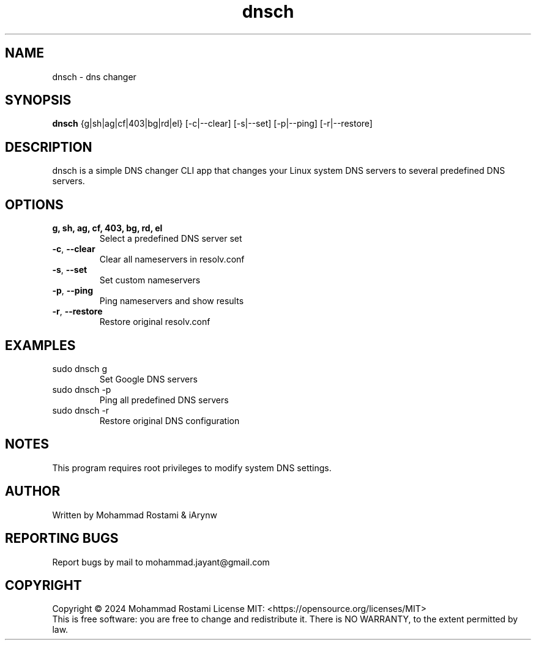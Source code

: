 .\" DO NOT MODIFY THIS FILE!  It was generated by help2man 1.48.5.
.TH dnsch "1" "Jan 2024" "User Commands"
.SH NAME
dnsch \- dns changer
.SH SYNOPSIS
.B dnsch
{g|sh|ag|cf|403|bg|rd|el} [\-c|\-\-clear] [\-s|\-\-set] [\-p|\-\-ping] [\-r|\-\-restore]
.SH DESCRIPTION
dnsch is a simple DNS changer CLI app that changes your Linux system DNS servers to several predefined DNS servers.
.PP
.SH OPTIONS
.TP
\fBg, sh, ag, cf, 403, bg, rd, el\fR
Select a predefined DNS server set
.TP
\fB\-c\fR, \fB\-\-clear\fR
Clear all nameservers in resolv.conf
.TP
\fB\-s\fR, \fB\-\-set\fR
Set custom nameservers
.TP
\fB\-p\fR, \fB\-\-ping\fR
Ping nameservers and show results
.TP
\fB\-r\fR, \fB\-\-restore\fR
Restore original resolv.conf
.SH EXAMPLES
.TP
sudo dnsch g
Set Google DNS servers
.TP
sudo dnsch \-p
Ping all predefined DNS servers
.TP
sudo dnsch \-r
Restore original DNS configuration
.SH NOTES
This program requires root privileges to modify system DNS settings.
.SH AUTHOR
Written by Mohammad Rostami & iArynw
.SH "REPORTING BUGS"
Report bugs by mail to mohammad.jayant@gmail.com
.SH COPYRIGHT
Copyright \(co 2024 Mohammad Rostami
License MIT: <https://opensource.org/licenses/MIT>
.br
This is free software: you are free to change and redistribute it.
There is NO WARRANTY, to the extent permitted by law.
